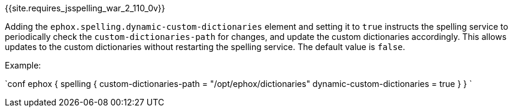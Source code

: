 {{site.requires_jsspelling_war_2_110_0v}}

Adding the `ephox.spelling.dynamic-custom-dictionaries` element and setting it to `true` instructs the spelling service to periodically check the `custom-dictionaries-path` for changes, and update the custom dictionaries accordingly. This allows updates to the custom dictionaries without restarting the spelling service. The default value is `false`.

Example:

`conf
ephox {
  spelling {
    custom-dictionaries-path = "/opt/ephox/dictionaries"
    dynamic-custom-dictionaries = true
  }
}
`
